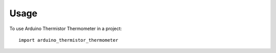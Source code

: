 =====
Usage
=====

To use Arduino Thermistor Thermometer in a project::

    import arduino_thermistor_thermometer
